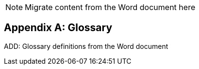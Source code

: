 
// = TF-0 Appendix D:  Glossary

NOTE:  Migrate content from the Word document here

// Appendix D

[appendix#vol0_appendix_d_glossary,sdpi_offset=D]
== Glossary

ADD:  Glossary definitions from the Word document

